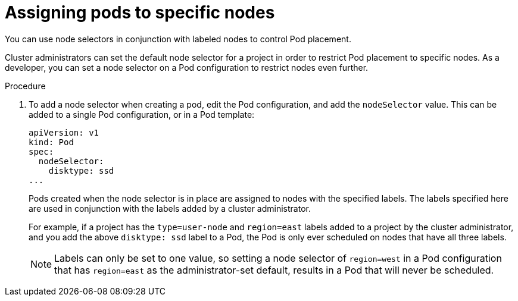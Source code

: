 // Module included in the following assemblies:
//
// * applications/deployments/managing-deployment-processes.adoc

[id="deployments-assigning-pods-to-nodes_{context}"]
= Assigning pods to specific nodes

You can use node selectors in conjunction with labeled nodes to control Pod
placement.

Cluster administrators can set the default node selector for a project in order
to restrict Pod placement to specific nodes. As a developer, you can set a node
selector on a Pod configuration to restrict nodes even further.

.Procedure

. To add a node selector when creating a pod, edit the Pod configuration, and add
the `nodeSelector` value. This can be added to a single Pod configuration, or in
a Pod template:
+
----
apiVersion: v1
kind: Pod
spec:
  nodeSelector:
    disktype: ssd
...
----
+
Pods created when the node selector is in place are assigned to nodes with the
specified labels. The labels specified here are used in conjunction with the
labels added by a cluster administrator.
+
For example, if a project has the `type=user-node` and `region=east` labels
added to a project by the cluster administrator, and you add the above
`disktype: ssd` label to a Pod, the Pod is only ever scheduled on nodes that
have all three labels.
+
[NOTE]
====
Labels can only be set to one value, so setting a node selector of `region=west`
in a Pod configuration that has `region=east` as the administrator-set default,
results in a Pod that will never be scheduled.
====
